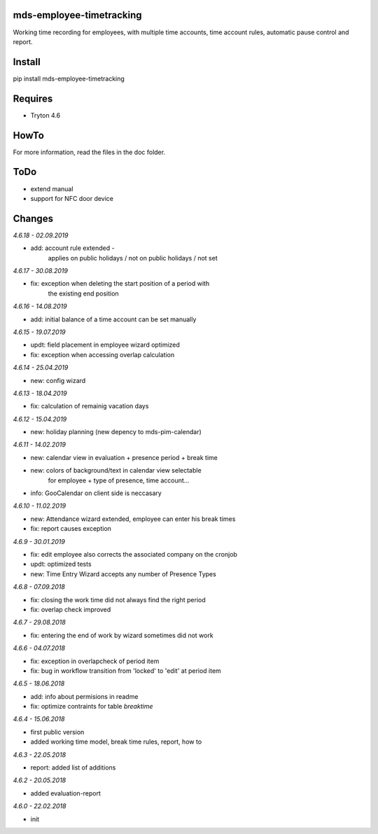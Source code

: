 mds-employee-timetracking
=========================
Working time recording for employees, with multiple time accounts, 
time account rules, automatic pause control and report.

Install
=======

pip install mds-employee-timetracking

Requires
========
- Tryton 4.6

HowTo
=====

For more information, read the files in the doc folder.

ToDo
====
- extend manual
- support for NFC door device

Changes
=======

*4.6.18 - 02.09.2019*

- add: account rule extended - 
   applies on public holidays / not on public holidays / not set

*4.6.17 - 30.08.2019*

- fix: exception when deleting the start position of a period with 
   the existing end position

*4.6.16 - 14.08.2019*

- add: initial balance of a time account can be set manually

*4.6.15 - 19.07.2019*

- updt: field placement in employee wizard optimized
- fix: exception when accessing overlap calculation

*4.6.14 - 25.04.2019*

- new: config wizard

*4.6.13 - 18.04.2019*

- fix: calculation of remainig vacation days

*4.6.12 - 15.04.2019*

- new: holiday planning (new depency to mds-pim-calendar)

*4.6.11 - 14.02.2019*

- new: calendar view in evaluation + presence period + break time
- new: colors of background/text in calendar view selectable 
   for employee + type of presence, time account...
- info: GooCalendar on client side is neccasary

*4.6.10 - 11.02.2019*

- new: Attendance wizard extended, employee can enter his break times
- fix: report causes exception

*4.6.9 - 30.01.2019*

- fix: edit employee also corrects the associated company on the cronjob
- updt: optimized tests
- new: Time Entry Wizard accepts any number of Presence Types

*4.6.8 - 07.09.2018*

- fix: closing the work time did not always find the right period
- fix: overlap check improved

*4.6.7 - 29.08.2018*

- fix: entering the end of work by wizard sometimes did not work

*4.6.6 - 04.07.2018*

- fix: exception in overlapcheck of period item
- fix: bug in workflow transition from 'locked' to 'edit' at period item 

*4.6.5 - 18.06.2018*

- add: info about permisions in readme
- fix: optimize contraints for table *breaktime*

*4.6.4 - 15.06.2018*

- first public version
- added working time model, break time rules, report, how to

*4.6.3 - 22.05.2018*

- report: added list of additions

*4.6.2 - 20.05.2018*

- added evaluation-report

*4.6.0 - 22.02.2018*

- init


